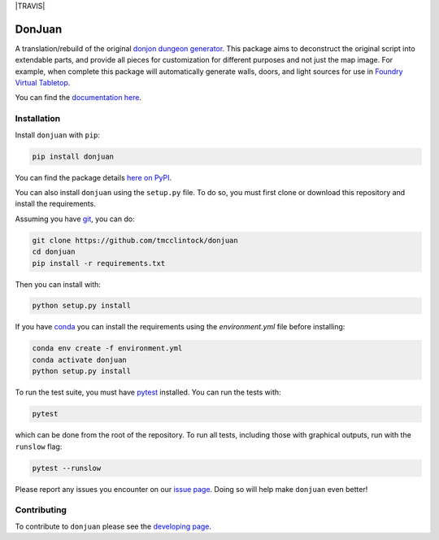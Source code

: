 .. |BUILD STATUS| image:: https://github.com/tmcclintock/donjuan/workflows/Build%20Status/badge.svg?branch=main
	    :target: https://github.com/tmcclintock/donjuan/actions
.. |COVERALLS| image:: https://coveralls.io/repos/github/tmcclintock/donjuan/badge.svg?branch=main
	       :target: https://coveralls.io/github/tmcclintock/donjuan?branch=main

.. |LICENSE| image:: https://img.shields.io/badge/License-CC0%201.0-lightgrey.svg
	     :target: http://creativecommons.org/publicdomain/zero/1.0/

|TRAVIS| |COVERALLS| |LICENSE|

DonJuan
=======

A translation/rebuild of the original `donjon dungeon generator
<https://donjon.bin.sh/fantasy/dungeon/>`_.
This package aims to deconstruct the original script into extendable parts,
and provide all pieces for customization for different purposes and not just
the map image. For example, when complete this package will automatically
generate walls, doors, and light sources for use in
`Foundry Virtual Tabletop <https://foundryvtt.com/>`_.

You can find the `documentation here
<https://donjuan.readthedocs.io/en/latest/>`_.

Installation
------------

Install ``donjuan`` with ``pip``:

.. code-block:: bash

   pip install donjuan

You can find the package details `here on PyPI
<https://pypi.org/project/donjuan/>`_.

You can also install ``donjuan`` using the ``setup.py`` file. To do so, you must
first clone or download this repository and install the requirements.

Assuming you have `git <https://git-scm.com/>`_, you can do:

.. code-block:: bash

   git clone https://github.com/tmcclintock/donjuan
   cd donjuan
   pip install -r requirements.txt

Then you can install with:

.. code-block:: bash

   python setup.py install

If you have `conda
<https://docs.conda.io/projects/conda/en/latest/user-guide/tasks/manage-environments.html>`_ you can install the requirements using the `environment.yml` file
before installing:

.. code-block:: bash

   conda env create -f environment.yml
   conda activate donjuan
   python setup.py install

To run the test suite, you must have `pytest
<https://docs.pytest.org/en/stable/>`_ installed. You can run the tests with:

.. code-block:: bash

   pytest

which can be done from the root of the repository. To run all tests, including
those with graphical outputs, run with the ``runslow`` flag:

.. code-block:: bash

   pytest --runslow

Please report any issues you encounter on our `issue page
<https://github.com/tmcclintock/donjuan/issues>`_. Doing so will help make
``donjuan`` even better!

Contributing
------------

To contribute to ``donjuan`` please see the `developing page
<https://donjuan.readthedocs.io/en/latest/developing.html>`_.
